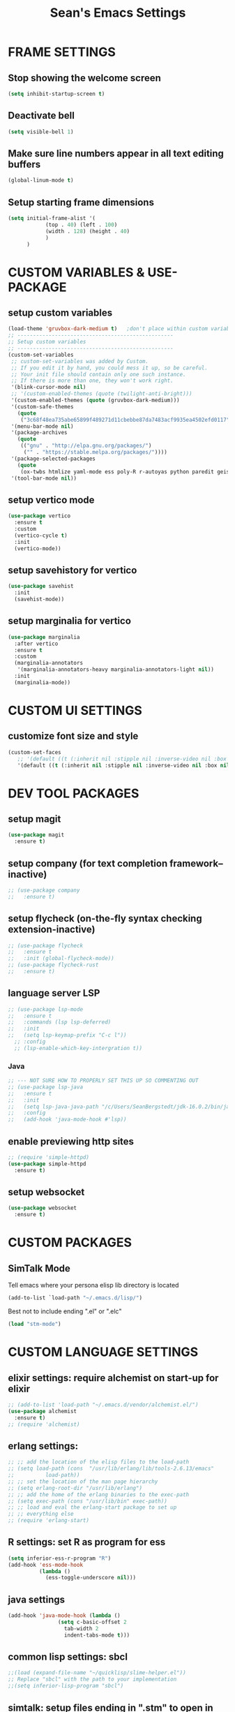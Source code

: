 #+STARTUP: overview
#+TITLE: Sean's Emacs Settings
#+CREATOR: Sean Bergstedt

* FRAME SETTINGS
** Stop showing the welcome screen
#+BEGIN_SRC emacs-lisp
  (setq inhibit-startup-screen t)
#+END_SRC
** Deactivate bell
#+BEGIN_SRC emacs-lisp
(setq visible-bell 1)
#+END_SRC
** Make sure line numbers appear in all text editing buffers
#+BEGIN_SRC emacs-lisp
(global-linum-mode t)
#+END_SRC
** Setup starting frame dimensions
#+BEGIN_SRC emacs-lisp
(setq initial-frame-alist '(
            (top . 40) (left . 100)
            (width . 128) (height . 40)
            )
      )
#+END_SRC
* CUSTOM VARIABLES & USE-PACKAGE
** setup custom variables
#+BEGIN_SRC emacs-lisp
  (load-theme 'gruvbox-dark-medium t) 	;don't place within custom variables (below)
  ;; --------------------------------------------------
  ;; Setup custom variables
  ;; --------------------------------------------------
  (custom-set-variables
   ;; custom-set-variables was added by Custom.
   ;; If you edit it by hand, you could mess it up, so be careful.
   ;; Your init file should contain only one such instance.
   ;; If there is more than one, they won't work right.
   '(blink-cursor-mode nil)
   ;; '(custom-enabled-themes (quote (twilight-anti-bright)))
   '(custom-enabled-themes (quote (gruvbox-dark-medium)))
   '(custom-safe-themes
     (quote
      ("3c68f48ea735abe65899f489271d11cbebbe87da7483acf9935ea4502efd0117" "b25040da50ef56b81165676fdf1aecab6eb2c928fac8a1861c5e7295d2a8d4dd" "95db78d85e3c0e735da28af774dfa59308db832f84b8a2287586f5b4f21a7a5b" "e6d83e70d2955e374e821e6785cd661ec363091edf56a463d0018dc49fbc92dd" default)))
   '(menu-bar-mode nil)
   '(package-archives
     (quote
      (("gnu" . "http://elpa.gnu.org/packages/")
       ("" . "https://stable.melpa.org/packages/"))))
   '(package-selected-packages
     (quote
      (ox-twbs htmlize yaml-mode ess poly-R r-autoyas python paredit geiser multi-term gruvbox-theme exwm alchemist))) ;twilight-anti-bright-theme
   '(tool-bar-mode nil))
#+END_SRC
** setup vertico mode
#+begin_src emacs-lisp
  (use-package vertico
    :ensure t
    :custom
    (vertico-cycle t)
    :init
    (vertico-mode))
#+end_src
** setup savehistory for vertico
#+begin_src emacs-lisp
  (use-package savehist
    :init
    (savehist-mode))
#+end_src
** setup marginalia for vertico
#+begin_src emacs-lisp
  (use-package marginalia
    :after vertico
    :ensure t
    :custom
    (marginalia-annotators
     '(marginalia-annotators-heavy marginalia-annotators-light nil))
    :init
    (marginalia-mode))
#+end_src

* CUSTOM UI SETTINGS
** customize font size and style
#+BEGIN_SRC emacs-lisp
(custom-set-faces
   ;; '(default ((t (:inherit nil :stipple nil :inverse-video nil :box nil :strike-through nil :overline nil :underline nil :slant normal :weight normal :height 105 :width normal :foundry "outline" :family "DejaVu Sans Mono")))))
   '(default ((t (:inherit nil :stipple nil :inverse-video nil :box nil :strike-through nil :overline nil :underline nil :slant normal :weight normal :height 105 :width normal :foundry "outline" :family nil)))))
#+END_SRC
* DEV TOOL PACKAGES
** setup magit
#+begin_src emacs-lisp
  (use-package magit
    :ensure t)
#+end_src
** setup company (for text completion framework--inactive)
#+begin_src emacs-lisp
  ;; (use-package company
  ;;   :ensure t)
#+end_src
** setup flycheck (on-the-fly syntax checking extension-inactive)
#+begin_src emacs-lisp
  ;; (use-package flycheck
  ;;   :ensure t
  ;;   :init (global-flycheck-mode))
  ;; (use-package flycheck-rust
  ;;   :ensure t)
#+end_src
** language server LSP
#+begin_src emacs-lisp
  ;; (use-package lsp-mode
  ;;   :ensure t
  ;;   :commands (lsp lsp-deferred)
  ;;   :init
  ;;   (setq lsp-keymap-prefix "C-c l"))
    ;; :config
    ;; (lsp-enable-which-key-intergration t))
#+end_src
*** Java
#+begin_src emacs-lisp
  ;; --- NOT SURE HOW TO PROPERLY SET THIS UP SO COMMENTING OUT
  ;; (use-package lsp-java
  ;;   :ensure t
  ;;   :init
  ;;   (setq lsp-java-java-path "/c/Users/SeanBergstedt/jdk-16.0.2/bin/java.exe")
  ;;   :config
  ;;   (add-hook 'java-mode-hook #'lsp))
#+end_src
** enable previewing http sites
#+begin_src emacs-lisp
  ;; (require 'simple-httpd)
  (use-package simple-httpd
    :ensure t)
#+end_src
** setup websocket
#+begin_src emacs-lisp
  (use-package websocket
    :ensure t)
#+end_src
* CUSTOM PACKAGES
** SimTalk Mode
   Tell emacs where your persona elisp lib directory is located
#+BEGIN_SRC emacs-lisp
(add-to-list `load-path "~/.emacs.d/lisp/")
#+END_SRC
   Best not to include ending ".el" or ".elc"
#+BEGIN_SRC emacs-lisp
(load "stm-mode")
#+END_SRC
* CUSTOM LANGUAGE SETTINGS
** elixir settings: require alchemist on start-up for elixir
#+BEGIN_SRC emacs-lisp
  ;; (add-to-list 'load-path "~/.emacs.d/vendor/alchemist.el/")
  (use-package alchemist
    :ensure t)
  ;; (require 'alchemist)
#+END_SRC
** erlang settings:
#+BEGIN_SRC emacs-lisp
;; ;; add the location of the elisp files to the load-path
;; (setq load-path (cons  "/usr/lib/erlang/lib/tools-2.6.13/emacs"
;;          load-path))
;; ;; set the location of the man page hierarchy
;; (setq erlang-root-dir "/usr/lib/erlang")
;; ;; add the home of the erlang binaries to the exec-path
;; (setq exec-path (cons "/usr/lib/bin" exec-path))
;; ;; load and eval the erlang-start package to set up 
;; ;; everything else 
;; (require 'erlang-start)
#+END_SRC
** R settings: set R as program for ess
#+BEGIN_SRC emacs-lisp
(setq inferior-ess-r-program "R")
(add-hook 'ess-mode-hook
          (lambda () 
            (ess-toggle-underscore nil)))
#+END_SRC
** java settings
#+BEGIN_SRC emacs-lisp
(add-hook 'java-mode-hook (lambda ()
			    (setq c-basic-offset 2
				  tab-width 2
				  indent-tabs-mode t)))
#+END_SRC
** common lisp settings: sbcl
#+BEGIN_SRC emacs-lisp
;;(load (expand-file-name "~/quicklisp/slime-helper.el"))
;; Replace "sbcl" with the path to your implementation
;;(setq inferior-lisp-program "sbcl")
#+END_SRC
** simtalk: setup files ending in ".stm" to open in mystm-mode
#+BEGIN_SRC emacs-lisp
(add-to-list 'auto-mode-alist '("\\.stm\\'" . mystm-mode))
(when (fboundp 'mystm-mode)

  (defun my-insert-tab-char ()
    "Insert a tab char. (ASCII 9, \t)"
    (interactive)
    (insert "\t"))

  (defun my-tab-config ()
    ;; setup tab char behavior
    (local-set-key (kbd "TAB") 'my-insert-tab-char)  
    )
  
  (add-hook 'mystm-mode-hook 'my-tab-config)
  )
#+END_SRC
** rust settings for racer
#+BEGIN_SRC emacs-lisp
  (add-hook 'rust-mode-hook #'racer-mode)
  (add-hook 'racer-mode-hook #'eldoc-mode)
  (add-hook 'racer-mode-hook #'company-mode)
  (use-package rust-mode
    :ensure t)
  ;; (require 'rust-mode)
  (define-key rust-mode-map(kbd "TAB") #'company-indent-or-complete-common)
  (setq company-tooltip-align-annotations t)
#+END_SRC
* EXTRA KEY BINDINGS
** fill width comment line break
#+BEGIN_SRC emacs-lisp
(defun comment-line-break (&optional arg)
  "Add dashed line break comment"
  (interactive "*P")
  (comment-normalize-vars)
  (if (and (not (region-active-p)) (not (looking-at "[ \t]*$")))
      (comment-or-uncomment-region (line-beginning-position) (line-end-position))
    (comment-dwim arg))
  (insert-char ?- 50))
  ;; (insert-char ? 20))
(global-set-key (kbd "C-M-;") `comment-line-break)
#+END_SRC
** fill width comment box
#+BEGIN_SRC emacs-lisp
(defun bjm-comment-box (b e)
  "draw a box comment around the region but arrange for the region to extend to at least the fill column.
place the point after the comment box."
  (interactive "r")
  (let ((e (copy-marker e t)))
    (goto-char b)
    (end-of-line)
    (insert-char ? (- fill-column (current-column)))
    (comment-box b e 1)
    (goto-char e)
    (set-marker e nil)))
;; create comment box
(global-set-key (kbd "C-c b b") `bjm-comment-box)
#+END_SRC
** helper used by move-text-* functions
#+BEGIN_SRC emacs-lisp
(defun move-text-internal (arg)
  (cond
   ((and mark-active transient-mark-mode)
    (if (> (point) (mark))
        (exchange-point-and-mark))
    (let ((column (current-column))
          (text (delete-and-extract-region (point) (mark))))
      (forward-line arg)
      (move-to-column column t)
      (set-mark (point))
      (insert text)
      (exchange-point-and-mark)
      (setq deactivate-mark nil)))
   (t
    (let ((column (current-column)))
      (beginning-of-line)
      (when (or (> arg 0) (not (bobp)))
        (forward-line)
        (when (or (< arg 0) (not (eobp)))
          (transpose-lines arg)
          (when (and (eval-when-compile
                       '(and (>= emacs-major-version 24)
                             (>= emacs-minor-version 3)))
                     (< arg 0))
            (forward-line -1)))
        (forward-line -1))
      (move-to-column column t)))))
#+END_SRC
** move line down:  M-S-down
#+BEGIN_SRC emacs-lisp
(defun move-text-down (arg)
  "Move region (transient-mark-mode active) or current line
  arg lines down."
  (interactive "*p")
  (move-text-internal arg))
(global-set-key [M-S-down] 'move-text-down)
#+END_SRC
** move line up: M-S-up
#+BEGIN_SRC emacs-lisp
(defun move-text-up (arg)
  "Move region (transient-mark-mode active) or current line
  arg lines up."
  (interactive "*p")
  (move-text-internal (- arg)))
(global-set-key [M-S-up] 'move-text-up)
#+END_SRC
* ORG MODE SETTINGS
** enable org mode and make org mode work with files ending in .org
#+BEGIN_SRC emacs-lisp
  ;; Enable Org mode
  (require 'org)
  ;; Make Org mode work with files ending in .org
  ;; (add-to-list 'auto-mode-alist '("\\.org$" . org-mode))
  ;; The above is the default in recent emacs
  (define-key global-map "\C-cl" 'org-store-link)
  (define-key global-map "\C-ca" 'org-agenda)
  (setq org-log-done t)
  (add-hook 'org-mode-hook #'visual-line-mode) ;line wrap
  (setq org-hide-leading-stars t)
  ;; source code tab works on native language within src block
  (setq org-src-tab-acts-natively t)
#+END_SRC
** set directories for org agenda
#+BEGIN_SRC emacs-lisp
(setq org-agenda-files (append
			(file-expand-wildcards "~/org/gtd/gtd.org")
			(file-expand-wildcards "~/org/gtd/inbox.org")
			(file-expand-wildcards "~/org/gtd/tickler.org")))
#+END_SRC
** setup org capture templates for gtd
#+BEGIN_SRC emacs-lisp
(setq org-capture-templates '(("t" "Todo [inbox]" entry
                               (file+headline "~/org/gtd/inbox.org" "Tasks")
                               "* TODO %i%?")
                              ("T" "Tickler" entry
                               (file+headline "~/org/gtd/tickler.org" "Tickler")
                               "* %i%? \n %U")))
#+END_SRC
** setup org refile targets
#+BEGIN_SRC emacs-lisp
(setq org-refile-targets '(("~/org/gtd/gtd.org" :maxlevel . 3)
			   ("~/org/gtd/someday.org" :level . 1)
			   ("~/org/gtd/tickler.org" :maxlevel . 2)))
#+END_SRC
** setup org todo keywords
#+BEGIN_SRC emacs-lisp
(setq org-todo-keywords '((sequence "TODO(t)" "WAITING(w)" "|" "DONE(d)" "CANCELLED(c)")))
#+END_SRC
** setup custom org agenda commands
#+BEGIN_SRC emacs-lisp
  (setq org-agenda-custom-commands 
	'(("w" "At Work" tags-todo "@work" ((org-agenda-overriding-header "Work")
	    (org-agenda-skip-function #'my-org-agenda-skip-all-siblings-but-first)))
	  ("h" "At Home" tags-todo "@home" ((org-agenda-overriding-header "Home")
	    (org-agenda-skip-function #'my-org-agenda-skip-all-siblings-but-first)))
	  ("r" "On the Road" tags-todo "@road" ((org-agenda-overriding-header "Road")
	    (org-agenda-skip-function #'my-org-agenda-skip-all-siblings-but-first)))))

  ;; HELPER FUNCTIONS
  (defun my-org-agenda-skip-all-siblings-but-first ()
    "Skip all but the first non-done entry."
    (let (should-skip-entry)
      (unless (org-current-is-todo)
	(setq should-skip-entry t))
      (save-excursion
	(while (and (not should-skip-entry) (org-goto-sibling t))
	  (when (org-current-is-todo)
	    (setq should-skip-entry t))))
      (when should-skip-entry
	(or (outline-next-heading)
	    (goto-char (point-max))))))

  (defun org-current-is-todo ()
    (string= "TODO" (org-get-todo-state)))
#+END_SRC
** export html setup
#+BEGIN_SRC emacs-lisp
(setq org-html-htmlize-output-type 'css)
#+END_SRC
** twitter bootstrap
#+BEGIN_SRC emacs-lisp
  ;; (require 'ox-twbs)
  (use-package ox-twbs
    :ensure t)
#+END_SRC
** enable export of latex
#+BEGIN_SRC emacs-lisp
  (require 'ox-latex)			;manually saved to elpa folder
  (unless (boundp 'org-latex-classes)
    (setq org-latex-classes nil))
  ;; (add-to-list 'org-latex-classes
  ;;              '("article"
  ;;                "\\documentclass{article}"
  ;;                ("\\section{%s}" . "\\section*{%s}")))
  ;; --------------------------------------------------
  ;; the original modifications
  (add-to-list 'org-latex-classes
	       '("article"
		 "\\documentclass{article}"
		 ("\\section{%s}" . "\\section*{%s}")
		 ("\\subsection{%s}" . "\\subsection*{%s}")
		 ("\\subsubsection{%s}" . "\\subsubsection*{%s}")
		 ("\\paragraph{%s}" . "\\paragraph*{%s}")
		 ("\\subparagraph{%s}" . "\\subparagraph*{%s}")))
  ;; (add-to-list 'org-latex-classes
  ;; 	     '("book"
  ;; 	       "\\documentclass{book}"
  ;; 	       ("\\part{%s}" . "\\part*{%s}")
  ;; 	       ("\\chapter{%s}" . "\\chapter*{%s}")
  ;; 	       ("\\section{%s}" . "\\section*{%s}")
  ;; 	       ("\\subsection{%s}" . "\\subsection*{%s}")
  ;; 	       ("\\subsubsection{%s}" . "\\subsubsection*{%s}")))
  ;; --------------------------------------------------
  ;; (with-eval-after-load 'ox-latex
  (add-to-list 'org-latex-classes
	       '("org-plain-latex"
		 "\\documentclass{article}
	     [NO-DEFAULT-PACKAGES]
	     [PACKAGES]
	     [EXTRA]"
		 ("\\section{%s}" . "\\section*{%s}")
		 ("\\subsection{%s}" . "\\subsection*{%s}")
		 ("\\subsubsection{%s}" . "\\subsubsection*{%s}")
		 ("\\paragraph{%s}" . "\\paragraph*{%s}")
		 ("\\subparagraph{%s}" . "\\subparagraph*{%s}")))
  (put 'downcase-region 'disabled nil)
#+END_SRC
** setup org-mode key bindings
#+BEGIN_SRC emacs-lisp
  (global-set-key (kbd "C-c l") 'org-store-link)
  (global-set-key (kbd "C-c a") 'org-agenda)
  (global-set-key (kbd "C-c c") 'org-capture)
#+END_SRC
** setup plantuml
#+BEGIN_SRC emacs-lisp
  (use-package plantuml-mode
    :ensure t)
  (setq plantuml-default-exec-mode 'jar)
  (setq plantuml-jar-path "~/org/lib/plantuml-1.2022.2.jar")
  ;; fix problem with autoindenting
  (setq org-adapt-indentation nil)
  ;; (setq org-plantuml-jar-path
  (setq org-plantuml-jar-path (expand-file-name "~/org/lib/plantuml-1.2022.2.jar"))
  ;; enable plantuml-mode for PLANTUML files
  (add-to-list 'org-src-lang-modes '("plantuml" . plantuml))
  (add-to-list 'auto-mode-alist '("\\.plantuml\\'" . plantuml-mode))

  (with-eval-after-load 'org
    (org-babel-do-load-languages
     'org-babel-load-languages
     '(;; other Babel languages
       (plantuml . t))))
#+END_SRC
** setup reveal (for html presentations)
#+begin_src emacs-lisp
  (add-to-list 'load-path "~/org/lib/org-reveal/")
  (require 'ox-reveal) 			;manually installed
  ;; (use-package org-reveal
  ;;   :ensure t)
#+end_src
** setup org-roam repository and configurations
#+begin_src emacs-lisp
  ;; dependencies for org-roam
  (use-package emacsql-sqlite3
    :ensure t)

  ;;;;;;;;;;;;;;;;;;;;;;;;;;;;;;;;;;;;;;;;;;;;;;;;;;;;;;;;;;;;;;;;;;;;;;;;;;
  ;; BEGIN HELPER FUNCTIONS                                               ;;
  ;;;;;;;;;;;;;;;;;;;;;;;;;;;;;;;;;;;;;;;;;;;;;;;;;;;;;;;;;;;;;;;;;;;;;;;;;;
  ;; -*- lexical-binding: t; -*-
  (defun org-roam-node-insert-immediate (arg &rest args)
    (interactive "P")
    (let ((args (push arg args))
	  (org-roam-capture-templates (list (append (car org-roam-capture-templates)
						    '(:immediate-finish t)))))
      (apply #'org-roam-node-insert args)))

  ;; --------------------------------------------------
  ;; Keep an inbox of notes and tasks
  ;; --------------------------------------------------
  (defun my/org-roam-capture-inbox ()
    (interactive)
    (org-roam-capture- :node (org-roam-node-create)
		       :templates '(("i" "inbox" plain "* %?"
				     :if-new (file+head "Inbox.org" "#+title: Inbox\n")))))
  ;;;;;;;;;;;;;;;;;;;;;;;;;;;;;;;;;;;;;;;;;;;;;;;;;;;;;;;;;;;;;;;;;;;;;;;;;;
  ;; END HELPER FUNCTIONS                                                 ;;
  ;;;;;;;;;;;;;;;;;;;;;;;;;;;;;;;;;;;;;;;;;;;;;;;;;;;;;;;;;;;;;;;;;;;;;;;;;;

  ;; org-roam setup
  (use-package org-roam
    :ensure t
    :init
    (setq org-roam-v2-ack t)
    ;; (setq org-roam-node-display-template "${directories:10} ${tags:10} ${title:100} ${backlinkscount:6}")
    :custom
    (org-roam-directory (file-truename "~/org-roam"))
    (org-roam-completion-everywhere t)
    (org-roam-capture-templates
     '(("t" "topic" plain
	(file "~/org-roam/templates/Topic.org" )
	:if-new (file+head "%<%Y%m%d%H%M%S>-${slug}.org" "#+title: ${title}\n#+date: %U\n")
	:unnarrowed t)
       ("u" "quote" plain
	(file "~/org-roam/templates/QuoteTemplate.org")
	:if-new (file+head "%<%Y%m%d%H%M%S>-${slug}.org" "#+title: ${title}\n#+filetags: Quote\n#+date: %U\n")
	:unnarrowed t)
       ("b" "book reference" plain
	(file "~/org-roam/templates/BookNoteTemplate.org")
	:if-new (file+head "%<%Y%m%d%H%M%S>-${slug}.org" "#+title: ${title}\n#+filetags: Reference Document\n#+date: %U\n")
	:unnarrowed t)
       ("p" "project" plain
	(file "~/org-roam/templates/ProjectTemplate.org")
	:if-new (file+head "%<%Y%m%d%H%M%S>-${slug}.org" "#+title: ${title}\n#+filetags: Project\n#+date: %U\n")
	:unnarrowed t)))
    :bind (("C-c n l" . org-roam-buffer-toggle)
	   ("C-c n f" . org-roam-node-find)
	   ("C-c n i" . org-roam-node-insert)
	   ("C-c n I" . org-roam-node-insert-immediate)
	   ("C-c n b" . my/org-roam-capture-inbox)
	   :map org-mode-map
	   ("C-M-i" . completion-at-point))
    :config
    (org-roam-setup))
  ;; (org-roam-db-autosync-mode))
  ;; --- END HELPER FUNCTIONS ---
#+end_src
 
